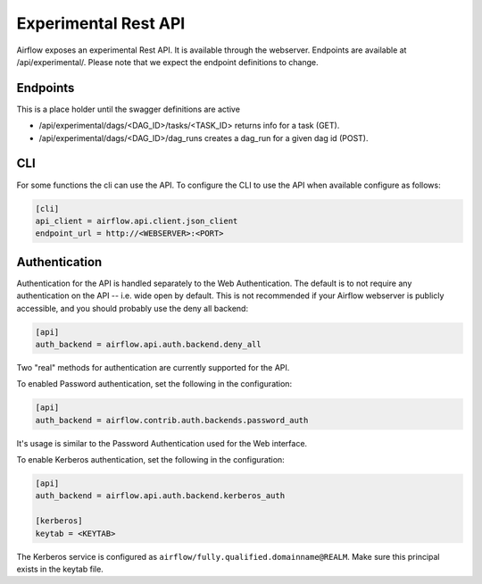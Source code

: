 Experimental Rest API
=====================

Airflow exposes an experimental Rest API. It is available through the webserver. Endpoints are
available at /api/experimental/. Please note that we expect the endpoint definitions to change.

Endpoints
---------

This is a place holder until the swagger definitions are active

* /api/experimental/dags/<DAG_ID>/tasks/<TASK_ID> returns info for a task (GET).
* /api/experimental/dags/<DAG_ID>/dag_runs creates a dag_run for a given dag id (POST).

CLI
-----

For some functions the cli can use the API. To configure the CLI to use the API when available
configure as follows:

.. code-block:: bash

    [cli]
    api_client = airflow.api.client.json_client
    endpoint_url = http://<WEBSERVER>:<PORT>


Authentication
--------------

Authentication for the API is handled separately to the Web Authentication. The default is to not
require any authentication on the API -- i.e. wide open by default. This is not recommended if your
Airflow webserver is publicly accessible, and you should probably use the deny all backend:

.. code-block:: ini

    [api]
    auth_backend = airflow.api.auth.backend.deny_all

Two "real" methods for authentication are currently supported for the API.

To enabled Password authentication, set the following in the configuration:

.. code-block:: bash

    [api]
    auth_backend = airflow.contrib.auth.backends.password_auth

It's usage is similar to the Password Authentication used for the Web interface.

To enable Kerberos authentication, set the following in the configuration:

.. code-block:: ini

    [api]
    auth_backend = airflow.api.auth.backend.kerberos_auth

    [kerberos]
    keytab = <KEYTAB>

The Kerberos service is configured as ``airflow/fully.qualified.domainname@REALM``. Make sure this
principal exists in the keytab file.

